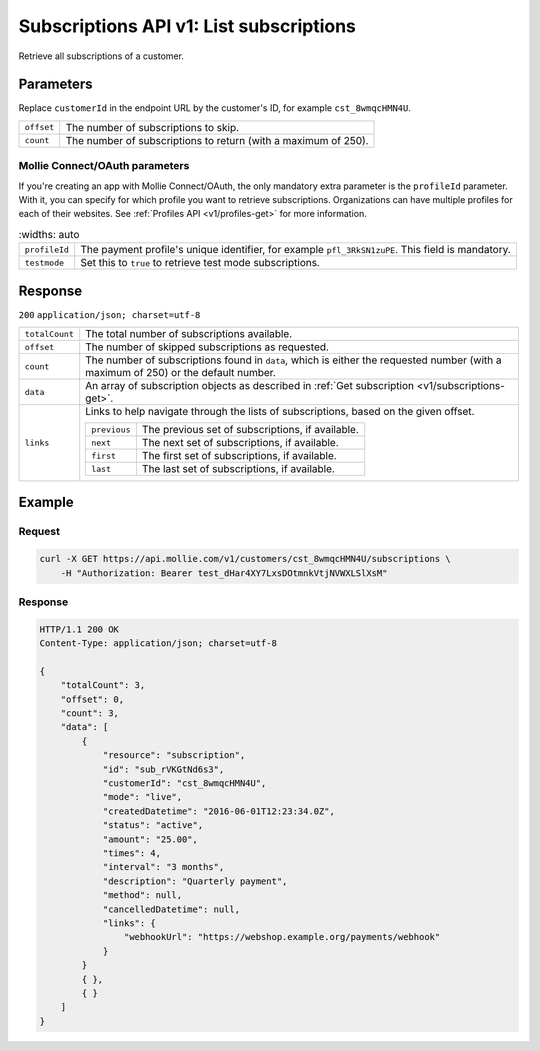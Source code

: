 .. _v1/subscriptions-list:

Subscriptions API v1: List subscriptions
========================================

.. endpoint::
   :method: GET
   :url: https://api.mollie.com/v1/customers/*customerId*/subscriptions

.. authentication::
   :api_keys: true
   :oauth: true

Retrieve all subscriptions of a customer.

Parameters
----------
Replace ``customerId`` in the endpoint URL by the customer's ID, for example ``cst_8wmqcHMN4U``.

.. list-table::
   :widths: auto

   * - | ``offset``

       .. type:: integer
          :required: false

     - The number of subscriptions to skip.

   * - | ``count``

       .. type:: integer
          :required: false

     - The number of subscriptions to return (with a maximum of 250).

Mollie Connect/OAuth parameters
^^^^^^^^^^^^^^^^^^^^^^^^^^^^^^^
If you're creating an app with Mollie Connect/OAuth, the only mandatory extra parameter is the ``profileId`` parameter.
With it, you can specify for which profile you want to retrieve subscriptions. Organizations can have multiple profiles
for each of their websites. See :ref:`Profiles API <v1/profiles-get>` for more information.

.. list-table::
    :widths: auto

   * - | ``profileId``

       .. type:: string
          :required: true

     - The payment profile's unique identifier, for example ``pfl_3RkSN1zuPE``. This field is mandatory.

   * - | ``testmode``

       .. type:: boolean
          :required: false

     - Set this to ``true`` to retrieve test mode subscriptions.

Response
--------
``200`` ``application/json; charset=utf-8``

.. list-table::
   :widths: auto

   * - | ``totalCount``

       .. type:: integer
          :required: true

     - The total number of subscriptions available.

   * - | ``offset``

       .. type:: integer
          :required: true

     - The number of skipped subscriptions as requested.

   * - | ``count``

       .. type:: integer
          :required: true

     - The number of subscriptions found in ``data``, which is either the requested number (with a maximum of 250) or
       the default number.

   * - | ``data``

       .. type:: array
          :required: true

     - An array of subscription objects as described in :ref:`Get subscription <v1/subscriptions-get>`.

   * - | ``links``

       .. type:: object
          :required: false

     - Links to help navigate through the lists of subscriptions, based on the given offset.

       .. list-table::
          :widths: auto

          * - | ``previous``

              .. type:: string
                 :required: false

            - The previous set of subscriptions, if available.

          * - | ``next``

              .. type:: string
                 :required: false

            - The next set of subscriptions, if available.

          * - | ``first``

              .. type:: string
                 :required: false

            - The first set of subscriptions, if available.

          * - | ``last``

              .. type:: string
                 :required: false

            - The last set of subscriptions, if available.

Example
-------

Request
^^^^^^^
.. code-block:: bash

   curl -X GET https://api.mollie.com/v1/customers/cst_8wmqcHMN4U/subscriptions \
       -H "Authorization: Bearer test_dHar4XY7LxsDOtmnkVtjNVWXLSlXsM"

Response
^^^^^^^^
.. code-block:: http

   HTTP/1.1 200 OK
   Content-Type: application/json; charset=utf-8

   {
       "totalCount": 3,
       "offset": 0,
       "count": 3,
       "data": [
           {
               "resource": "subscription",
               "id": "sub_rVKGtNd6s3",
               "customerId": "cst_8wmqcHMN4U",
               "mode": "live",
               "createdDatetime": "2016-06-01T12:23:34.0Z",
               "status": "active",
               "amount": "25.00",
               "times": 4,
               "interval": "3 months",
               "description": "Quarterly payment",
               "method": null,
               "cancelledDatetime": null,
               "links": {
                   "webhookUrl": "https://webshop.example.org/payments/webhook"
               }
           }
           { },
           { }
       ]
   }
